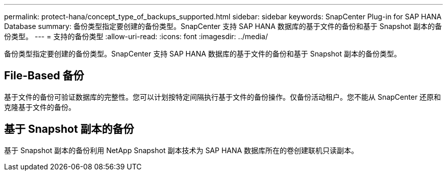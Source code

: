 ---
permalink: protect-hana/concept_type_of_backups_supported.html 
sidebar: sidebar 
keywords: SnapCenter Plug-in for SAP HANA Database 
summary: 备份类型指定要创建的备份类型。SnapCenter 支持 SAP HANA 数据库的基于文件的备份和基于 Snapshot 副本的备份类型。 
---
= 支持的备份类型
:allow-uri-read: 
:icons: font
:imagesdir: ../media/


[role="lead"]
备份类型指定要创建的备份类型。SnapCenter 支持 SAP HANA 数据库的基于文件的备份和基于 Snapshot 副本的备份类型。



== File-Based 备份

基于文件的备份可验证数据库的完整性。您可以计划按特定间隔执行基于文件的备份操作。仅备份活动租户。您不能从 SnapCenter 还原和克隆基于文件的备份。



== 基于 Snapshot 副本的备份

基于 Snapshot 副本的备份利用 NetApp Snapshot 副本技术为 SAP HANA 数据库所在的卷创建联机只读副本。
